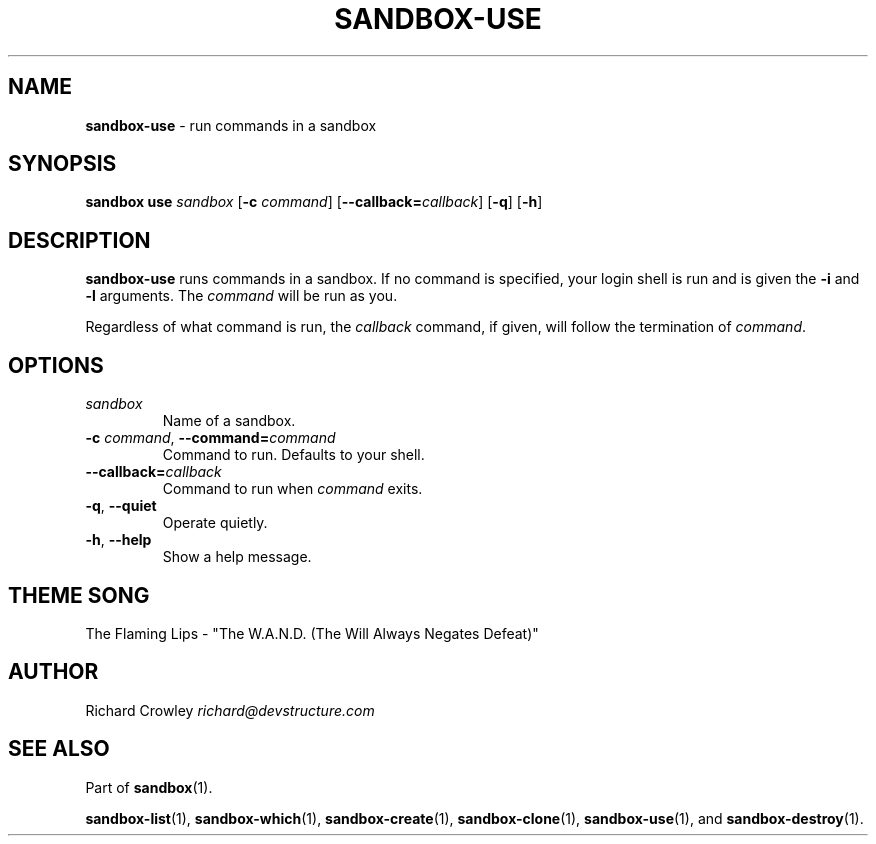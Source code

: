 .\" generated with Ronn/v0.7.3
.\" http://github.com/rtomayko/ronn/tree/0.7.3
.
.TH "SANDBOX\-USE" "1" "November 2010" "DevStructure" "Sandbox"
.
.SH "NAME"
\fBsandbox\-use\fR \- run commands in a sandbox
.
.SH "SYNOPSIS"
\fBsandbox use\fR \fIsandbox\fR [\fB\-c\fR \fIcommand\fR] [\fB\-\-callback=\fR\fIcallback\fR] [\fB\-q\fR] [\fB\-h\fR]
.
.SH "DESCRIPTION"
\fBsandbox\-use\fR runs commands in a sandbox\. If no command is specified, your login shell is run and is given the \fB\-i\fR and \fB\-l\fR arguments\. The \fIcommand\fR will be run as you\.
.
.P
Regardless of what command is run, the \fIcallback\fR command, if given, will follow the termination of \fIcommand\fR\.
.
.SH "OPTIONS"
.
.TP
\fIsandbox\fR
Name of a sandbox\.
.
.TP
\fB\-c\fR \fIcommand\fR, \fB\-\-command=\fR\fIcommand\fR
Command to run\. Defaults to your shell\.
.
.TP
\fB\-\-callback=\fR\fIcallback\fR
Command to run when \fIcommand\fR exits\.
.
.TP
\fB\-q\fR, \fB\-\-quiet\fR
Operate quietly\.
.
.TP
\fB\-h\fR, \fB\-\-help\fR
Show a help message\.
.
.SH "THEME SONG"
The Flaming Lips \- "The W\.A\.N\.D\. (The Will Always Negates Defeat)"
.
.SH "AUTHOR"
Richard Crowley \fIrichard@devstructure\.com\fR
.
.SH "SEE ALSO"
Part of \fBsandbox\fR(1)\.
.
.P
\fBsandbox\-list\fR(1), \fBsandbox\-which\fR(1), \fBsandbox\-create\fR(1), \fBsandbox\-clone\fR(1), \fBsandbox\-use\fR(1), and \fBsandbox\-destroy\fR(1)\.
